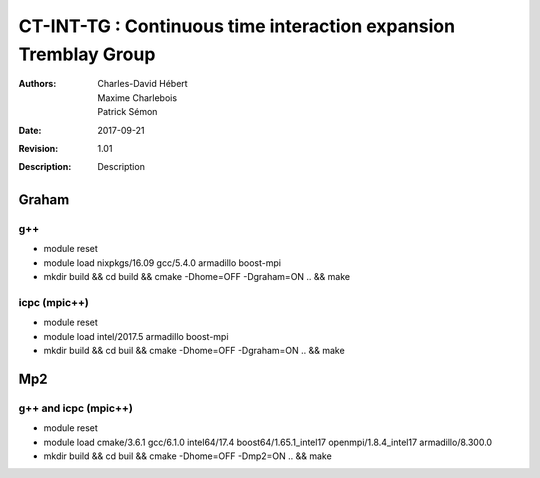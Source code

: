 ==========================================================================
 CT-INT-TG : Continuous time interaction expansion Tremblay Group
==========================================================================

:Authors: Charles-David Hébert, Maxime Charlebois, Patrick Sémon 
:Date: $Date: 2017-09-21 01:10:53 +0000 (Fri, 21 Sept 2017) $
:Revision: $Revision: 1.01 $
:Description: Description

Graham
-------

g++
^^^^^^

* module reset 
* module load nixpkgs/16.09  gcc/5.4.0 armadillo boost-mpi
* mkdir build && cd build && cmake -Dhome=OFF -Dgraham=ON .. && make

icpc (mpic++)
^^^^^^^^^^^^^^
* module reset
* module load intel/2017.5 armadillo boost-mpi
* mkdir build && cd buil && cmake -Dhome=OFF -Dgraham=ON .. && make

Mp2
------

g++ and icpc (mpic++)
^^^^^^^^^^^^^^^^^^^^^^
* module reset
* module load cmake/3.6.1  gcc/6.1.0  intel64/17.4  boost64/1.65.1_intel17 openmpi/1.8.4_intel17  armadillo/8.300.0
* mkdir build && cd buil && cmake -Dhome=OFF -Dmp2=ON .. && make



    